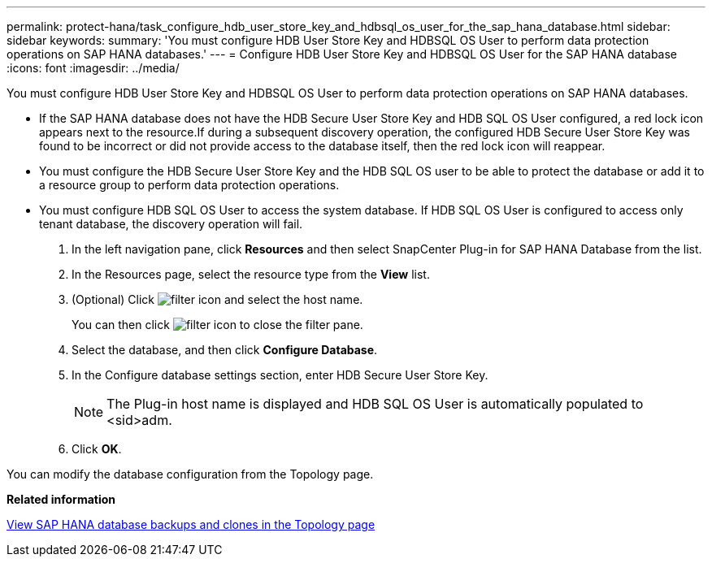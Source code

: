 ---
permalink: protect-hana/task_configure_hdb_user_store_key_and_hdbsql_os_user_for_the_sap_hana_database.html
sidebar: sidebar
keywords: 
summary: 'You must configure HDB User Store Key and HDBSQL OS User to perform data protection operations on SAP HANA databases.'
---
= Configure HDB User Store Key and HDBSQL OS User for the SAP HANA database
:icons: font
:imagesdir: ../media/

[.lead]
You must configure HDB User Store Key and HDBSQL OS User to perform data protection operations on SAP HANA databases.

* If the SAP HANA database does not have the HDB Secure User Store Key and HDB SQL OS User configured, a red lock icon appears next to the resource.If during a subsequent discovery operation, the configured HDB Secure User Store Key was found to be incorrect or did not provide access to the database itself, then the red lock icon will reappear.
* You must configure the HDB Secure User Store Key and the HDB SQL OS user to be able to protect the database or add it to a resource group to perform data protection operations.
* You must configure HDB SQL OS User to access the system database. If HDB SQL OS User is configured to access only tenant database, the discovery operation will fail.

. In the left navigation pane, click *Resources* and then select SnapCenter Plug-in for SAP HANA Database from the list.
. In the Resources page, select the resource type from the *View* list.
. (Optional) Click image:../media/filter_icon.gif[] and select the host name.
+
You can then click image:../media/filter_icon.gif[] to close the filter pane.

. Select the database, and then click *Configure Database*.
. In the Configure database settings section, enter HDB Secure User Store Key.
+
NOTE: The Plug-in host name is displayed and HDB SQL OS User is automatically populated to <sid>adm.

. Click *OK*.

You can modify the database configuration from the Topology page.

*Related information*

xref:task_view_sap_hana_database_backups_and_clones_in_the_topology_page_sap_hana.adoc[View SAP HANA database backups and clones in the Topology page]
